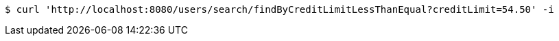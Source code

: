 [source,bash]
----
$ curl 'http://localhost:8080/users/search/findByCreditLimitLessThanEqual?creditLimit=54.50' -i
----